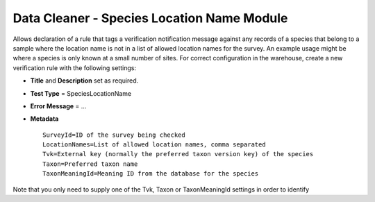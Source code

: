 Data Cleaner - Species Location Name Module
-------------------------------------------

Allows declaration of a rule that tags a verification notification message against any
records of a species that belong to a sample where the location name is not in a list of
allowed location names for the survey. An example usage might be where a species is only
known at a small number of sites. For correct configuration in the warehouse, create a
new verification rule with the following settings:

* **Title** and **Description** set as required.
* **Test Type** = SpeciesLocationName
* **Error Message** = ...
* **Metadata** ::

    SurveyId=ID of the survey being checked
    LocationNames=List of allowed location names, comma separated
    Tvk=External key (normally the preferred taxon version key) of the species
    Taxon=Preferred taxon name
    TaxonMeaningId=Meaning ID from the database for the species
  
Note that you only need to supply one of the Tvk, Taxon or TaxonMeaningId settings in 
order to identify
